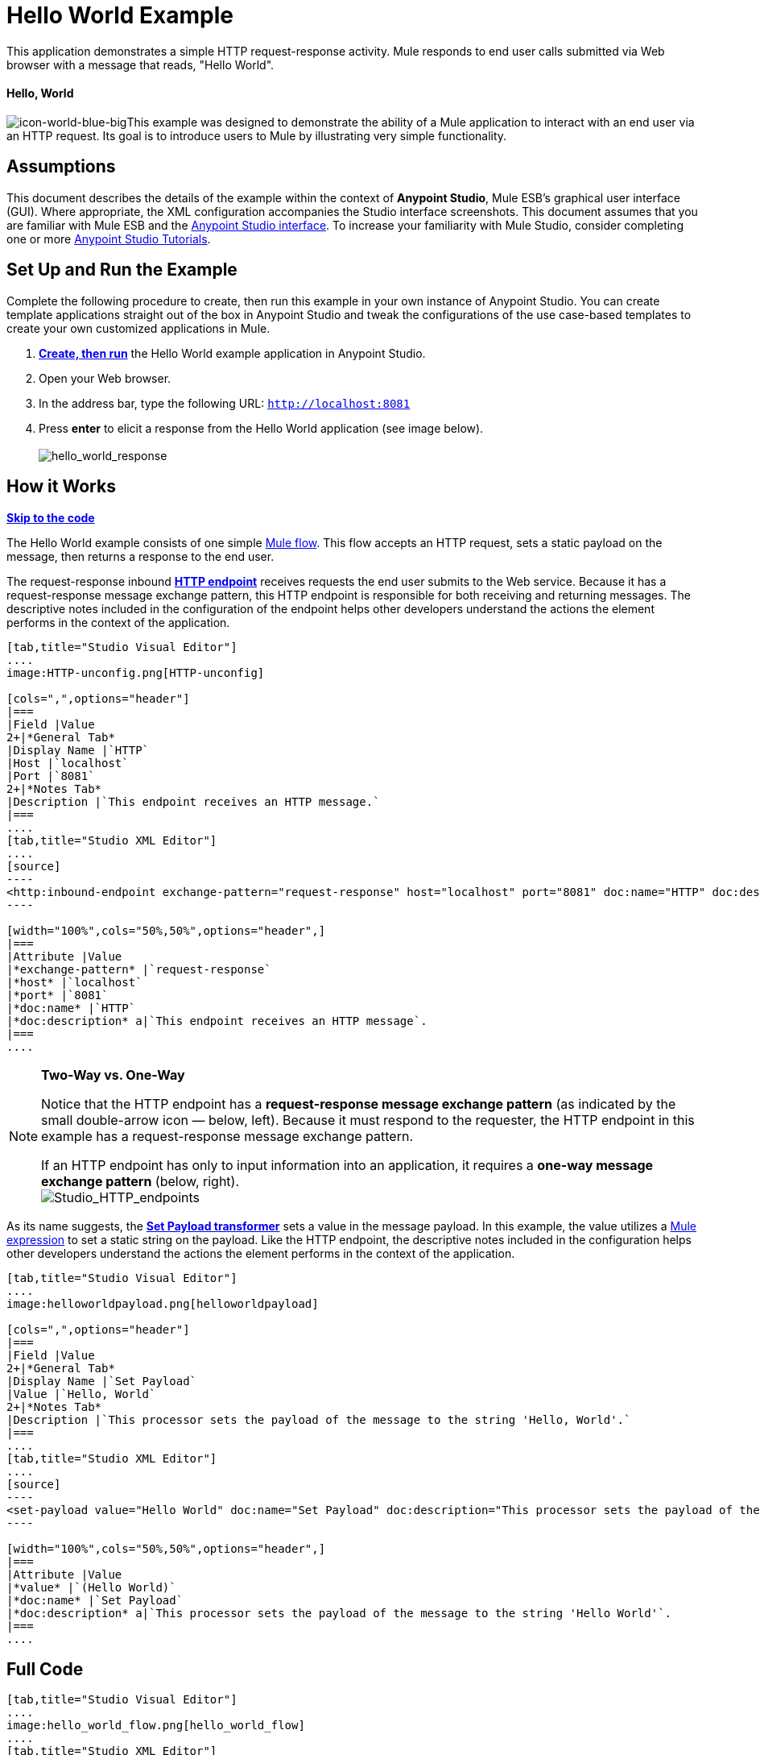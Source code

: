 = Hello World Example

This application demonstrates a simple HTTP request-response activity. Mule responds to end user calls submitted via Web browser with a message that reads, "Hello World". 

==== Hello, World

image:icon-world-blue-big.png[icon-world-blue-big]This example was designed to demonstrate the ability of a Mule application to interact with an end user via an HTTP request. Its goal is to introduce users to Mule by illustrating very simple functionality.

== Assumptions

This document describes the details of the example within the context of **Anypoint Studio**, Mule ESB’s graphical user interface (GUI). Where appropriate, the XML configuration accompanies the Studio interface screenshots. This document assumes that you are familiar with Mule ESB and the link:/docs/display/35X/Anypoint+Studio+Essentials[Anypoint Studio interface]. To increase your familiarity with Mule Studio, consider completing one or more link:/docs/display/35X/Basic+Studio+Tutorial[Anypoint Studio Tutorials].

== Set Up and Run the Example

Complete the following procedure to create, then run this example in your own instance of Anypoint Studio. You can create template applications straight out of the box in Anypoint Studio and tweak the configurations of the use case-based templates to create your own customized applications in Mule.

. link:/docs/display/35X/Mule+Examples#MuleExamples-CreateandRunExampleApplications[*Create, then run*] the Hello World example application in Anypoint Studio.
. Open your Web browser.
. In the address bar, type the following URL: `http://localhost:8081`
. Press *enter* to elicit a response from the Hello World application (see image below).  +
 +
image:hello_world_response.png[hello_world_response] +

== How it Works

*link:#HelloWorldExample-code1[Skip to the code]*

The Hello World example consists of one simple link:/docs/display/35X/Mule+Application+Architecture[Mule flow]. This flow accepts an HTTP request, sets a static payload on the message, then returns a response to the end user. 

The request-response inbound **link:/docs/display/35X/HTTP+Connector[HTTP endpoint]** receives requests the end user submits to the Web service. Because it has a request-response message exchange pattern, this HTTP endpoint is responsible for both receiving and returning messages. The descriptive notes included in the configuration of the endpoint helps other developers understand the actions the element performs in the context of the application.

[tabs]
------
[tab,title="Studio Visual Editor"]
....
image:HTTP-unconfig.png[HTTP-unconfig]

[cols=",",options="header"]
|===
|Field |Value
2+|*General Tab*
|Display Name |`HTTP`
|Host |`localhost`
|Port |`8081`
2+|*Notes Tab*
|Description |`This endpoint receives an HTTP message.`
|===
....
[tab,title="Studio XML Editor"]
....
[source]
----
<http:inbound-endpoint exchange-pattern="request-response" host="localhost" port="8081" doc:name="HTTP" doc:description="This endpoint receives an HTTP message."/> 
----

[width="100%",cols="50%,50%",options="header",]
|===
|Attribute |Value
|*exchange-pattern* |`request-response`
|*host* |`localhost`
|*port* |`8081`
|*doc:name* |`HTTP`
|*doc:description* a|`This endpoint receives an HTTP message`.
|===
....
------

[NOTE]
====
*Two-Way vs. One-Way* +

Notice that the HTTP endpoint has a *request-response message exchange pattern* (as indicated by the small double-arrow icon — below, left). Because it must respond to the requester, the HTTP endpoint in this example has a request-response message exchange pattern.

If an HTTP endpoint has only to input information into an application, it requires a *one-way message exchange pattern* (below, right). +
 image:Studio_HTTP_endpoints.png[Studio_HTTP_endpoints]
====

As its name suggests, the **link:/docs/display/35X/Set+Payload+Transformer+Reference[Set Payload transformer]** sets a value in the message payload. In this example, the value utilizes a link:/docs/display/35X/Mule+Expression+Language+MEL[Mule expression] to set a static string on the payload. Like the HTTP endpoint, the descriptive notes included in the configuration helps other developers understand the actions the element performs in the context of the application.

[tabs]
------
[tab,title="Studio Visual Editor"]
....
image:helloworldpayload.png[helloworldpayload]

[cols=",",options="header"]
|===
|Field |Value
2+|*General Tab*
|Display Name |`Set Payload`
|Value |`Hello, World`
2+|*Notes Tab*
|Description |`This processor sets the payload of the message to the string 'Hello, World'.`
|===
....
[tab,title="Studio XML Editor"]
....
[source]
----
<set-payload value="Hello World" doc:name="Set Payload" doc:description="This processor sets the payload of the message to the string 'Hello World'."/> 
----

[width="100%",cols="50%,50%",options="header",]
|===
|Attribute |Value
|*value* |`(Hello World)`
|*doc:name* |`Set Payload`
|*doc:description* a|`This processor sets the payload of the message to the string 'Hello World'`.
|===
....
------

== Full Code

[tabs]
------
[tab,title="Studio Visual Editor"]
....
image:hello_world_flow.png[hello_world_flow]
....
[tab,title="Studio XML Editor"]
....
[source]
----
<?xml version="1.0" encoding="UTF-8"?>
 
<mule xmlns="http://www.mulesoft.org/schema/mule/core" xmlns:http="http://www.mulesoft.org/schema/mule/http" xmlns:doc="http://www.mulesoft.org/schema/mule/documentation" xmlns:spring="http://www.springframework.org/schema/beans" xmlns:core="http://www.mulesoft.org/schema/mule/core" version="EE-3.5.0" xmlns:xsi="http://www.w3.org/2001/XMLSchema-instance" xsi:schemaLocation="
 
http://www.mulesoft.org/schema/mule/http http://www.mulesoft.org/schema/mule/http/current/mule-http.xsd
 
http://www.springframework.org/schema/beans http://www.springframework.org/schema/beans/spring-beans-current.xsd
 
http://www.mulesoft.org/schema/mule/core http://www.mulesoft.org/schema/mule/core/current/mule.xsd ">
 
    <flow name="HelloWorldFlow1" doc:name="HelloWorldFlow1">
        <http:inbound-endpoint exchange-pattern="request-response" host="localhost" port="8081" doc:name="HTTP" doc:description="This endpoint receives an HTTP message."/>
        <set-payload value="Hello World" doc:name="Set Payload" doc:description="This processor sets the payload of the message to the string 'Hello World'."/>
    </flow>
</mule>
----
....
------

== Documentation

Anypoint Studio includes a feature that enables you to easily export all the documentation you have recorded for your project. Whenever you want to share your project with others outside the Studio environment, you can export the project's documentation to print, email or share online. Studio's auto-generated documentation includes:

* a visual diagram of the flows in your application
* the XML configuration which corresponds to each flow in your application
* the text you entered in the Notes tab of any building block in your flow

Follow http://www.mulesoft.org/documentation/display/current/Importing+and+Exporting+in+Studio#ImportingandExportinginStudio-ExportingStudioDocumentation[the procedure] to export auto-generated Studio documentation. The image below is an example of the documentation Studio produced for this Hello World application.

image:auto_doc.png[auto_doc]

== See Also

* Learn more about configuring an link:/docs/display/35X/HTTP+Connector[HTTP Endpoint] in Studio.
* Read about the concept of link:/docs/display/35X/Mule+Concepts[flows] in Mule.
* Examine the link:/docs/display/35X/HTTP+Request-Response+with+Logger+Example[HTTP Request-Response with Logger] example, which expands upon the basic functionality in Hello World.
